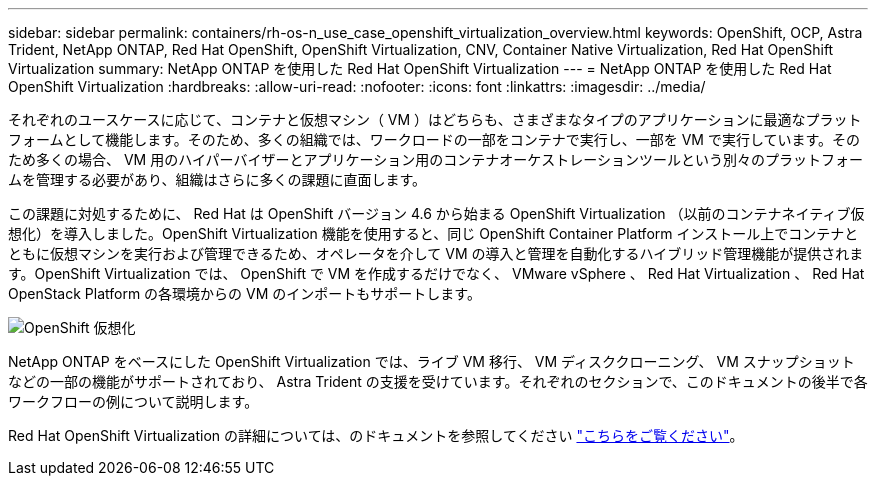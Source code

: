 ---
sidebar: sidebar 
permalink: containers/rh-os-n_use_case_openshift_virtualization_overview.html 
keywords: OpenShift, OCP, Astra Trident, NetApp ONTAP, Red Hat OpenShift, OpenShift Virtualization, CNV, Container Native Virtualization, Red Hat OpenShift Virtualization 
summary: NetApp ONTAP を使用した Red Hat OpenShift Virtualization 
---
= NetApp ONTAP を使用した Red Hat OpenShift Virtualization
:hardbreaks:
:allow-uri-read: 
:nofooter: 
:icons: font
:linkattrs: 
:imagesdir: ../media/


[role="lead"]
それぞれのユースケースに応じて、コンテナと仮想マシン（ VM ）はどちらも、さまざまなタイプのアプリケーションに最適なプラットフォームとして機能します。そのため、多くの組織では、ワークロードの一部をコンテナで実行し、一部を VM で実行しています。そのため多くの場合、 VM 用のハイパーバイザーとアプリケーション用のコンテナオーケストレーションツールという別々のプラットフォームを管理する必要があり、組織はさらに多くの課題に直面します。

この課題に対処するために、 Red Hat は OpenShift バージョン 4.6 から始まる OpenShift Virtualization （以前のコンテナネイティブ仮想化）を導入しました。OpenShift Virtualization 機能を使用すると、同じ OpenShift Container Platform インストール上でコンテナとともに仮想マシンを実行および管理できるため、オペレータを介して VM の導入と管理を自動化するハイブリッド管理機能が提供されます。OpenShift Virtualization では、 OpenShift で VM を作成するだけでなく、 VMware vSphere 、 Red Hat Virtualization 、 Red Hat OpenStack Platform の各環境からの VM のインポートもサポートします。

image::redhat_openshift_image44.jpg[OpenShift 仮想化]

NetApp ONTAP をベースにした OpenShift Virtualization では、ライブ VM 移行、 VM ディスククローニング、 VM スナップショットなどの一部の機能がサポートされており、 Astra Trident の支援を受けています。それぞれのセクションで、このドキュメントの後半で各ワークフローの例について説明します。

Red Hat OpenShift Virtualization の詳細については、のドキュメントを参照してください https://www.openshift.com/learn/topics/virtualization/["こちらをご覧ください"]。
